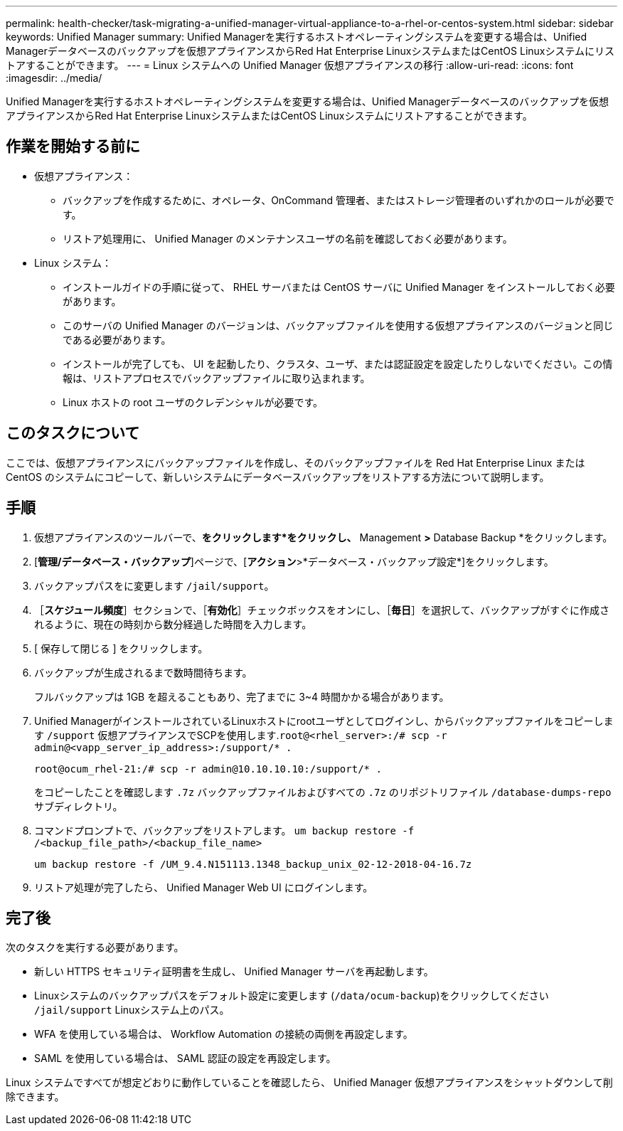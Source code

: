 ---
permalink: health-checker/task-migrating-a-unified-manager-virtual-appliance-to-a-rhel-or-centos-system.html 
sidebar: sidebar 
keywords: Unified Manager 
summary: Unified Managerを実行するホストオペレーティングシステムを変更する場合は、Unified Managerデータベースのバックアップを仮想アプライアンスからRed Hat Enterprise LinuxシステムまたはCentOS Linuxシステムにリストアすることができます。 
---
= Linux システムへの Unified Manager 仮想アプライアンスの移行
:allow-uri-read: 
:icons: font
:imagesdir: ../media/


[role="lead"]
Unified Managerを実行するホストオペレーティングシステムを変更する場合は、Unified Managerデータベースのバックアップを仮想アプライアンスからRed Hat Enterprise LinuxシステムまたはCentOS Linuxシステムにリストアすることができます。



== 作業を開始する前に

* 仮想アプライアンス：
+
** バックアップを作成するために、オペレータ、OnCommand 管理者、またはストレージ管理者のいずれかのロールが必要です。
** リストア処理用に、 Unified Manager のメンテナンスユーザの名前を確認しておく必要があります。


* Linux システム：
+
** インストールガイドの手順に従って、 RHEL サーバまたは CentOS サーバに Unified Manager をインストールしておく必要があります。
** このサーバの Unified Manager のバージョンは、バックアップファイルを使用する仮想アプライアンスのバージョンと同じである必要があります。
** インストールが完了しても、 UI を起動したり、クラスタ、ユーザ、または認証設定を設定したりしないでください。この情報は、リストアプロセスでバックアップファイルに取り込まれます。
** Linux ホストの root ユーザのクレデンシャルが必要です。






== このタスクについて

ここでは、仮想アプライアンスにバックアップファイルを作成し、そのバックアップファイルを Red Hat Enterprise Linux または CentOS のシステムにコピーして、新しいシステムにデータベースバックアップをリストアする方法について説明します。



== 手順

. 仮想アプライアンスのツールバーで、*をクリックしますimage:../media/clusterpage-settings-icon.gif[""]*をクリックし、* Management *>* Database Backup *をクリックします。
. [*管理/データベース・バックアップ*]ページで、[*アクション*>*データベース・バックアップ設定*]をクリックします。
. バックアップパスをに変更します `/jail/support`。
. ［*スケジュール頻度*］セクションで、［*有効化*］チェックボックスをオンにし、［*毎日*］を選択して、バックアップがすぐに作成されるように、現在の時刻から数分経過した時間を入力します。
. [ 保存して閉じる ] をクリックします。
. バックアップが生成されるまで数時間待ちます。
+
フルバックアップは 1GB を超えることもあり、完了までに 3~4 時間かかる場合があります。

. Unified ManagerがインストールされているLinuxホストにrootユーザとしてログインし、からバックアップファイルをコピーします `/support` 仮想アプライアンスでSCPを使用します.`root@<rhel_server>:/# scp -r admin@<vapp_server_ip_address>:/support/* .`
+
`root@ocum_rhel-21:/# scp -r admin@10.10.10.10:/support/* .`

+
をコピーしたことを確認します `.7z` バックアップファイルおよびすべての `.7z` のリポジトリファイル `/database-dumps-repo` サブディレクトリ。

. コマンドプロンプトで、バックアップをリストアします。 `um backup restore -f /<backup_file_path>/<backup_file_name>`
+
`um backup restore -f /UM_9.4.N151113.1348_backup_unix_02-12-2018-04-16.7z`

. リストア処理が完了したら、 Unified Manager Web UI にログインします。




== 完了後

次のタスクを実行する必要があります。

* 新しい HTTPS セキュリティ証明書を生成し、 Unified Manager サーバを再起動します。
* Linuxシステムのバックアップパスをデフォルト設定に変更します (`/data/ocum-backup`)をクリックしてください `/jail/support` Linuxシステム上のパス。
* WFA を使用している場合は、 Workflow Automation の接続の両側を再設定します。
* SAML を使用している場合は、 SAML 認証の設定を再設定します。


Linux システムですべてが想定どおりに動作していることを確認したら、 Unified Manager 仮想アプライアンスをシャットダウンして削除できます。
